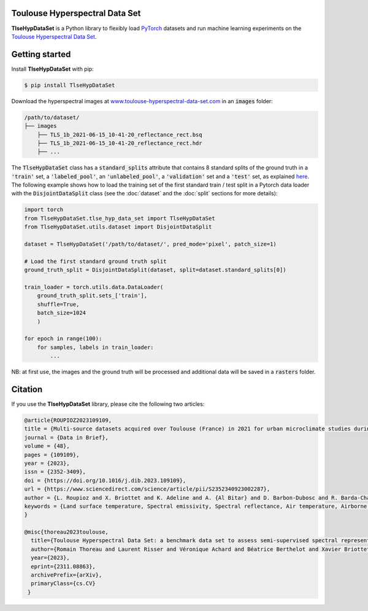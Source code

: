 Toulouse Hyperspectral Data Set
===============================

**TlseHypDataSet** is a Python library to flexibly load `PyTorch <https://pytorch.org/>`_ datasets and run machine learning experiments on the `Toulouse Hyperspectral Data Set <www.toulouse-hyperspectral-data-set.com>`_. 

Getting started
===============

Install **TlseHypDataSet** with pip:

.. code-block:: console

   $ pip install TlseHypDataSet
   
Download the hyperspectral images at `www.toulouse-hyperspectral-data-set.com <https://www.toulouse-hyperspectral-data-set.com>`_ in an :code:`images` folder: 

.. code-block:: 

   /path/to/dataset/
   ├── images
       ├── TLS_1b_2021-06-15_10-41-20_reflectance_rect.bsq
       ├── TLS_1b_2021-06-15_10-41-20_reflectance_rect.hdr
       ├── ...


The :code:`TlseHypDataSet` class has a :code:`standard_splits` attribute that contains 8 standard splits of the ground truth in a :code:`'train'` set, a :code:`'labeled_pool'`, an :code:`'unlabeled_pool'`, a :code:`'validation'` set and a :code:`'test'` set, as explained `here <#>`_. The following example shows how to load the training set of the first standard train / test split in a Pytorch data loader with the :code:`DisjointDataSplit` class (see the :doc:`dataset` and the :doc:`split` sections for more details):

.. code-block:: python

    import torch
    from TlseHypDataSet.tlse_hyp_data_set import TlseHypDataSet
    from TlseHypDataSet.utils.dataset import DisjointDataSplit

    dataset = TlseHypDataSet('/path/to/dataset/', pred_mode='pixel', patch_size=1)
    
    # Load the first standard ground truth split
    ground_truth_split = DisjointDataSplit(dataset, split=dataset.standard_splits[0])
    
    train_loader = torch.utils.data.DataLoader(
        ground_truth_split.sets_['train'], 
        shuffle=True, 
        batch_size=1024
        )

    for epoch in range(100):
        for samples, labels in train_loader:
            ...


NB: at first use, the images and the ground truth will be processed and additional data will be saved in a :code:`rasters` folder.

Citation
========

If you use the **TlseHypDataSet** library, please cite the following two articles:

.. code-block:: bibtex

    @article{ROUPIOZ2023109109,
    title = {Multi-source datasets acquired over Toulouse (France) in 2021 for urban microclimate studies during the CAMCATT/AI4GEO field campaign},
    journal = {Data in Brief},
    volume = {48},
    pages = {109109},
    year = {2023},
    issn = {2352-3409},
    doi = {https://doi.org/10.1016/j.dib.2023.109109},
    url = {https://www.sciencedirect.com/science/article/pii/S2352340923002287},
    author = {L. Roupioz and X. Briottet and K. Adeline and A. {Al Bitar} and D. Barbon-Dubosc and R. Barda-Chatain and P. Barillot and S. Bridier and E. Carroll and C. Cassante and A. Cerbelaud and P. Déliot and P. Doublet and P.E. Dupouy and S. Gadal and S. Guernouti and A. {De Guilhem De Lataillade} and A. Lemonsu and R. Llorens and R. Luhahe and A. Michel and A. Moussous and M. Musy and F. Nerry and L. Poutier and A. Rodler and N. Riviere and T. Riviere and J.L. Roujean and A. Roy and A. Schilling and D. Skokovic and J. Sobrino},
    keywords = {Land surface temperature, Spectral emissivity, Spectral reflectance, Air temperature, Airborne LiDAR, Atmospheric data, Urban area},
    }

    @misc{thoreau2023toulouse,
      title={Toulouse Hyperspectral Data Set: a benchmark data set to assess semi-supervised spectral representation learning and pixel-wise classification techniques}, 
      author={Romain Thoreau and Laurent Risser and Véronique Achard and Béatrice Berthelot and Xavier Briottet},
      year={2023},
      eprint={2311.08863},
      archivePrefix={arXiv},
      primaryClass={cs.CV}
     }
